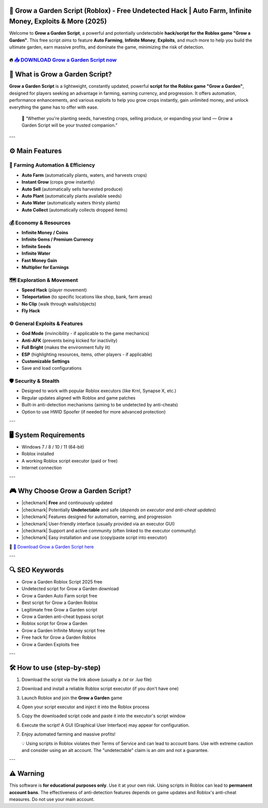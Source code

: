 
====================================================================================================
🎯 Grow a Garden Script (Roblox) - Free Undetected Hack | Auto Farm, Infinite Money, Exploits & More (2025)
====================================================================================================

Welcome to **Grow a Garden Script**, a powerful and potentially undetectable **hack/script for the Roblox game "Grow a Garden"**. This free script *aims* to feature **Auto Farming**, **Infinite Money**, **Exploits**, and much more to help you build the ultimate garden, earn massive profits, and dominate the game, minimizing the risk of detection.

----------------------------------------------------------------------------------------------------
🔥 `📥 DOWNLOAD Grow a Garden Script now <https://anysoftdownload.com/>`_
----------------------------------------------------------------------------------------------------


===================================
🔪 What is Grow a Garden Script?
===================================

**Grow a Garden Script** is a lightweight, constantly updated, powerful **script for the Roblox game "Grow a Garden"**, designed for players seeking an advantage in farming, earning currency, and progression. It offers automation, performance enhancements, and various exploits to help you grow crops instantly, gain unlimited money, and unlock everything the game has to offer with ease.

   🧠 “Whether you're planting seeds, harvesting crops, selling produce, or expanding your land — Grow a Garden Script will be your trusted companion.”

---

=================
⚙️ Main Features
=================

-------------
🎯 Farming Automation & Efficiency
-------------

* **Auto Farm** (automatically plants, waters, and harvests crops)
* **Instant Grow** (crops grow instantly)
* **Auto Sell** (automatically sells harvested produce)
* **Auto Plant** (automatically plants available seeds)
* **Auto Water** (automatically waters thirsty plants)
* **Auto Collect** (automatically collects dropped items)

--------------------
💰 Economy & Resources
--------------------

* **Infinite Money / Coins**
* **Infinite Gems / Premium Currency**
* **Infinite Seeds**
* **Infinite Water**
* **Fast Money Gain**
* **Multiplier for Earnings**

-----------------------
🗺️ Exploration & Movement
-----------------------

* **Speed Hack** (player movement)
* **Teleportation** (to specific locations like shop, bank, farm areas)
* **No Clip** (walk through walls/objects)
* **Fly Hack**

-----------------------
⚙️ General Exploits & Features
-----------------------

* **God Mode** (invincibility - if applicable to the game mechanics)
* **Anti-AFK** (prevents being kicked for inactivity)
* **Full Bright** (makes the environment fully lit)
* **ESP** (highlighting resources, items, other players - if applicable)
* **Customizable Settings**
* Save and load configurations

-------------------
🛡️ Security & Stealth
-------------------

* Designed to work with popular Roblox executors (like Krnl, Synapse X, etc.)
* Regular updates aligned with Roblox and game patches
* Built-in anti-detection mechanisms (aiming to be undetected by anti-cheats)
* Option to use HWID Spoofer (if needed for more advanced protection)

---

=======================
🖥️ System Requirements
=======================

* Windows 7 / 8 / 10 / 11 (64-bit)
* Roblox installed
* A working Roblox script executor (paid or free)
* Internet connection

---

=========================
🎮 Why Choose Grow a Garden Script?
=========================

* |checkmark| **Free** and continuously updated
* |checkmark| Potentially **Undetectable** and safe (*depends on executor and anti-cheat updates*)
* |checkmark| Features designed for automation, earning, and progression
* |checkmark| User-friendly interface (usually provided via an executor GUI)
* |checkmark| Support and active community (often linked to the executor community)
* |checkmark| Easy installation and use (copy/paste script into executor)

🔗 `🚀 Download Grow a Garden Script here <https://anysoftdownload.com/>`_

---

===================
🔍 SEO Keywords
===================

* Grow a Garden Roblox Script 2025 free
* Undetected script for Grow a Garden download
* Grow a Garden Auto Farm script free
* Best script for Grow a Garden Roblox
* Legitimate free Grow a Garden script
* Grow a Garden anti-cheat bypass script
* Roblox script for Grow a Garden
* Grow a Garden Infinite Money script free
* Free hack for Grow a Garden Roblox
* Grow a Garden Exploits free

---

=============================
🛠️ How to use (step-by-step)
=============================

1. Download the script via the link above (usually a `.txt` or `.lua` file)
2. Download and install a reliable Roblox script executor (if you don't have one)
3. Launch Roblox and join the **Grow a Garden** game
4. Open your script executor and inject it into the Roblox process
5. Copy the downloaded script code and paste it into the executor's script window
6. Execute the script! A GUI (Graphical User Interface) may appear for configuration.
7. Enjoy automated farming and massive profits!

   💡 Using scripts in Roblox violates their Terms of Service and can lead to account bans. Use with extreme caution and consider using an alt account. The "undetectable" claim is an *aim* and not a guarantee.

---

=============
⚠️ Warning
=============

This software is **for educational purposes only**. Use it at your own risk. Using scripts in Roblox can lead to **permanent account bans**. The effectiveness of anti-detection features depends on game updates and Roblox's anti-cheat measures. Do not use your main account.
